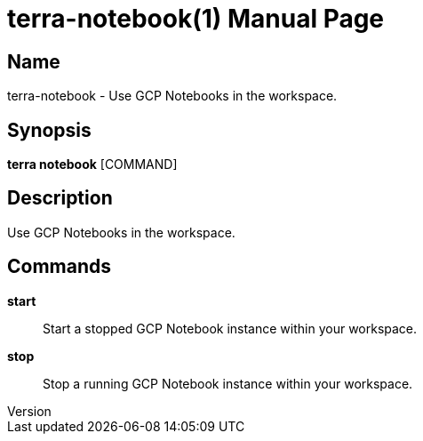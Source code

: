 // tag::picocli-generated-full-manpage[]
// tag::picocli-generated-man-section-header[]
:doctype: manpage
:revnumber: 
:manmanual: Terra Manual
:mansource: 
:man-linkstyle: pass:[blue R < >]
= terra-notebook(1)

// end::picocli-generated-man-section-header[]

// tag::picocli-generated-man-section-name[]
== Name

terra-notebook - Use GCP Notebooks in the workspace.

// end::picocli-generated-man-section-name[]

// tag::picocli-generated-man-section-synopsis[]
== Synopsis

*terra notebook* [COMMAND]

// end::picocli-generated-man-section-synopsis[]

// tag::picocli-generated-man-section-description[]
== Description

Use GCP Notebooks in the workspace.

// end::picocli-generated-man-section-description[]

// tag::picocli-generated-man-section-commands[]
== Commands

*start*::
  Start a stopped GCP Notebook instance within your workspace.

*stop*::
  Stop a running GCP Notebook instance within your workspace.

// end::picocli-generated-man-section-commands[]

// end::picocli-generated-full-manpage[]
